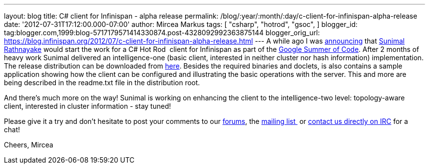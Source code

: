 ---
layout: blog
title: C# client for Infinispan - alpha release
permalink: /blog/:year/:month/:day/c-client-for-infinispan-alpha-release
date: '2012-07-31T17:12:00.000-07:00'
author: Mircea Markus
tags: [ "csharp",
"hotrod",
"gsoc",
]
blogger_id: tag:blogger.com,1999:blog-5717179571414330874.post-4328092992363875144
blogger_orig_url: https://blog.infinispan.org/2012/07/c-client-for-infinispan-alpha-release.html
---
A while ago I was
http://infinispan.blogspot.co.uk/search/label/gsoc[announcing] that
http://twitter.com/sunimalr[Sunimal Rathnayake] would start the work for
a C# Hot Rod  client for Infinispan as part of the
http://code.google.com/soc/[Google Summer of Code]. After 2 months of
heavy work Sunimal delivered an intelligence-one (basic client,
interested in neither cluster nor hash information) implementation.
The release distribution can be downloaded
from https://github.com/infinispan/dotnet-client/downloads[here].
Besides the required binaries and doclets, is also contains a sample
application showing how the client can
be configured and illustrating the basic operations with the server.
This and more are being described in the readme.txt file in the
distribution root.

And there's much more on the way! Sunimal is working on enhancing the
client to the intelligence-two level: topology-aware client, interested
in cluster information - stay tuned!

Please give it a try and don't hesitate to post your comments to our
https://community.jboss.org/en/infinispan?view=discussions[forums], the
http://www.jboss.org/infinispan/mailinglists[mailing list ] or
irc://irc.freenode.org/infinispan[contact us directly on IRC] for a
chat!

Cheers,
Mircea





